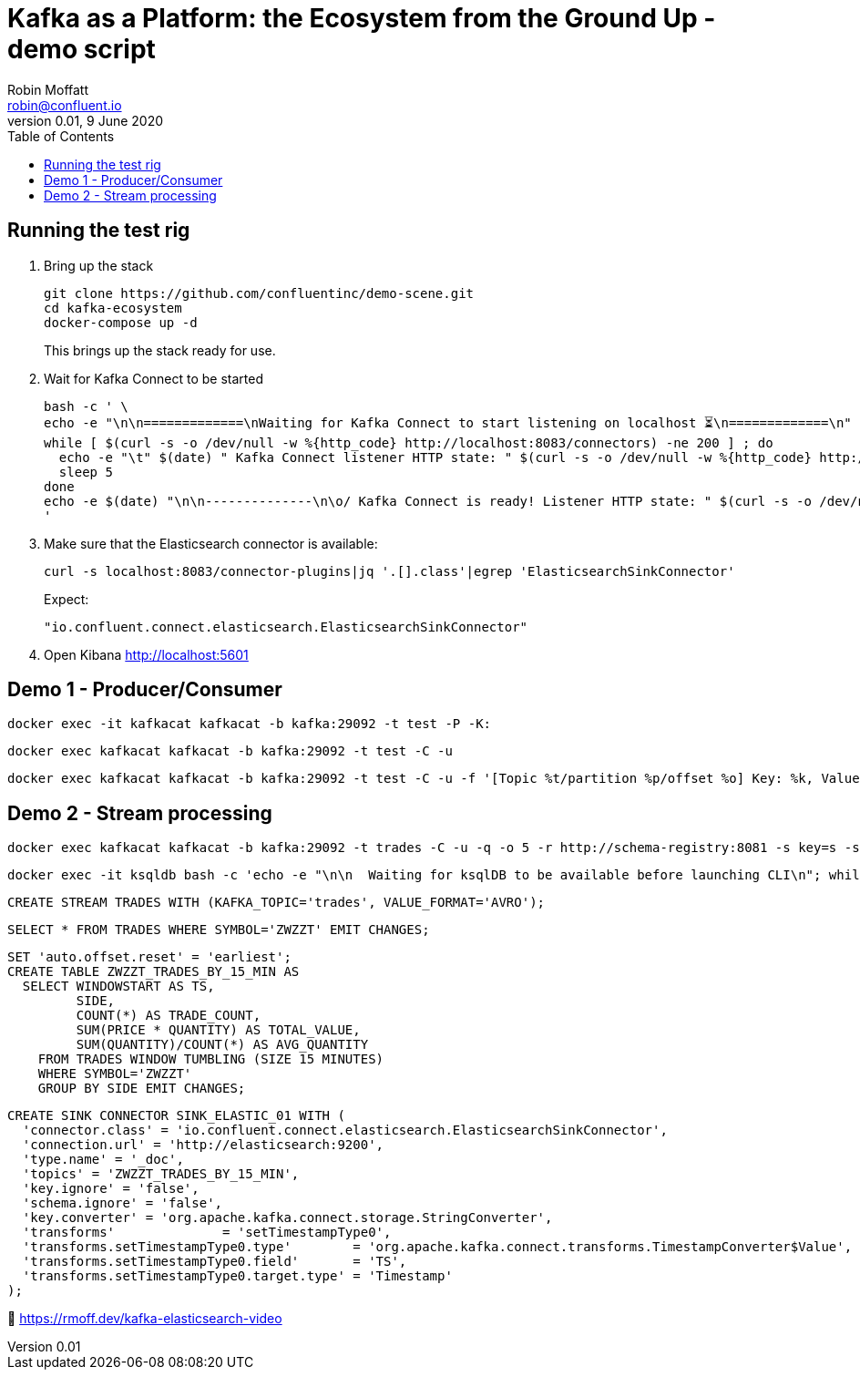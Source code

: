= Kafka as a Platform: the Ecosystem from the Ground Up - demo script
Robin Moffatt <robin@confluent.io>
v0.01, 9 June 2020
:toc:

== Running the test rig

1. Bring up the stack
+
[source,bash]
----
git clone https://github.com/confluentinc/demo-scene.git
cd kafka-ecosystem
docker-compose up -d
----
+
This brings up the stack ready for use. 

2. Wait for Kafka Connect to be started
+
[source,bash]
----
bash -c ' \
echo -e "\n\n=============\nWaiting for Kafka Connect to start listening on localhost ⏳\n=============\n"
while [ $(curl -s -o /dev/null -w %{http_code} http://localhost:8083/connectors) -ne 200 ] ; do 
  echo -e "\t" $(date) " Kafka Connect listener HTTP state: " $(curl -s -o /dev/null -w %{http_code} http://localhost:8083/connectors) " (waiting for 200)"
  sleep 5  
done
echo -e $(date) "\n\n--------------\n\o/ Kafka Connect is ready! Listener HTTP state: " $(curl -s -o /dev/null -w %{http_code} http://localhost:8083/connectors) "\n--------------\n"
'
----

3. Make sure that the Elasticsearch connector is available: 
+
[source,bash]
----
curl -s localhost:8083/connector-plugins|jq '.[].class'|egrep 'ElasticsearchSinkConnector'
----
+
Expect: 
+
[source,bash]
----
"io.confluent.connect.elasticsearch.ElasticsearchSinkConnector"
----

4. Open Kibana http://localhost:5601

== Demo 1 - Producer/Consumer


[source,bash]
----
docker exec -it kafkacat kafkacat -b kafka:29092 -t test -P -K:
----

[source,bash]
----
docker exec kafkacat kafkacat -b kafka:29092 -t test -C -u
----

[source,bash]
----
docker exec kafkacat kafkacat -b kafka:29092 -t test -C -u -f '[Topic %t/partition %p/offset %o] Key: %k, Value: %s\n'
----

== Demo 2 - Stream processing

[source,bash]
----
docker exec kafkacat kafkacat -b kafka:29092 -t trades -C -u -q -o 5 -r http://schema-registry:8081 -s key=s -s value=avro
----


[source,bash]
----
docker exec -it ksqldb bash -c 'echo -e "\n\n  Waiting for ksqlDB to be available before launching CLI\n"; while : ; do curl_status=$(curl -s -o /dev/null -w %{http_code} http://ksqldb:8088/info) ; echo -e $(date) " ksqlDB server listener HTTP state: " $curl_status " (waiting for 200)" ; if [ $curl_status -eq 200 ] ; then  break ; fi ; sleep 5 ; done ; ksql http://ksqldb:8088'
----

[source,sql]
----
CREATE STREAM TRADES WITH (KAFKA_TOPIC='trades', VALUE_FORMAT='AVRO');
----

[source,sql]
----
SELECT * FROM TRADES WHERE SYMBOL='ZWZZT' EMIT CHANGES;
----

[source,sql]
----
SET 'auto.offset.reset' = 'earliest';
CREATE TABLE ZWZZT_TRADES_BY_15_MIN AS
  SELECT WINDOWSTART AS TS, 
         SIDE, 
         COUNT(*) AS TRADE_COUNT, 
         SUM(PRICE * QUANTITY) AS TOTAL_VALUE,
         SUM(QUANTITY)/COUNT(*) AS AVG_QUANTITY
    FROM TRADES WINDOW TUMBLING (SIZE 15 MINUTES) 
    WHERE SYMBOL='ZWZZT'
    GROUP BY SIDE EMIT CHANGES;
----

[source,sql]
----
CREATE SINK CONNECTOR SINK_ELASTIC_01 WITH (
  'connector.class' = 'io.confluent.connect.elasticsearch.ElasticsearchSinkConnector',
  'connection.url' = 'http://elasticsearch:9200',
  'type.name' = '_doc',
  'topics' = 'ZWZZT_TRADES_BY_15_MIN',
  'key.ignore' = 'false',
  'schema.ignore' = 'false',
  'key.converter' = 'org.apache.kafka.connect.storage.StringConverter',
  'transforms'              = 'setTimestampType0',
  'transforms.setTimestampType0.type'        = 'org.apache.kafka.connect.transforms.TimestampConverter$Value',
  'transforms.setTimestampType0.field'       = 'TS',
  'transforms.setTimestampType0.target.type' = 'Timestamp'
);
----

🎥 https://rmoff.dev/kafka-elasticsearch-video